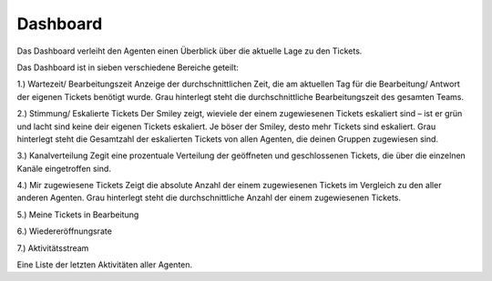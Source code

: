 Dashboard
=========

Das Dashboard verleiht den Agenten einen Überblick über die aktuelle Lage zu den Tickets.

.. image:: images/gettingstarted/Abb1-Dashboard.jpg

Das Dashboard ist in sieben verschiedene Bereiche geteilt:

1.)	Wartezeit/ Bearbeitungszeit
Anzeige der durchschnittlichen Zeit, die am aktuellen Tag für die Bearbeitung/ Antwort der eigenen Tickets benötigt wurde.
Grau hinterlegt steht die durchschnittliche Bearbeitungszeit des gesamten Teams.

2.)	Stimmung/ Eskalierte Tickets
Der Smiley zeigt, wieviele der einem zugewiesenen Tickets eskaliert sind – ist er grün und lacht sind keine deir eigenen Tickets eskaliert. Je böser der Smiley, desto mehr Tickets sind eskaliert.
Grau hinterlegt steht die Gesamtzahl der eskalierten Tickets von allen Agenten, die deinen Gruppen zugewiesen sind.

3.)	Kanalverteilung
Zegit eine prozentuale Verteilung der geöffneten und geschlossenen Tickets, die über die einzelnen Kanäle eingetroffen sind.

4.)	Mir zugewiesene Tickets
Zeigt die absolute Anzahl der einem zugewiesenen Tickets im Vergleich zu den aller anderen Agenten.
Grau hinterlegt steht die durchschnittliche Anzahl der einem zugewiesenen Tickets.

5.)	Meine Tickets in Bearbeitung

6.)	Wiedereröffnungsrate

7.)	Aktivitätsstream

Eine Liste der letzten Aktivitäten aller Agenten.

